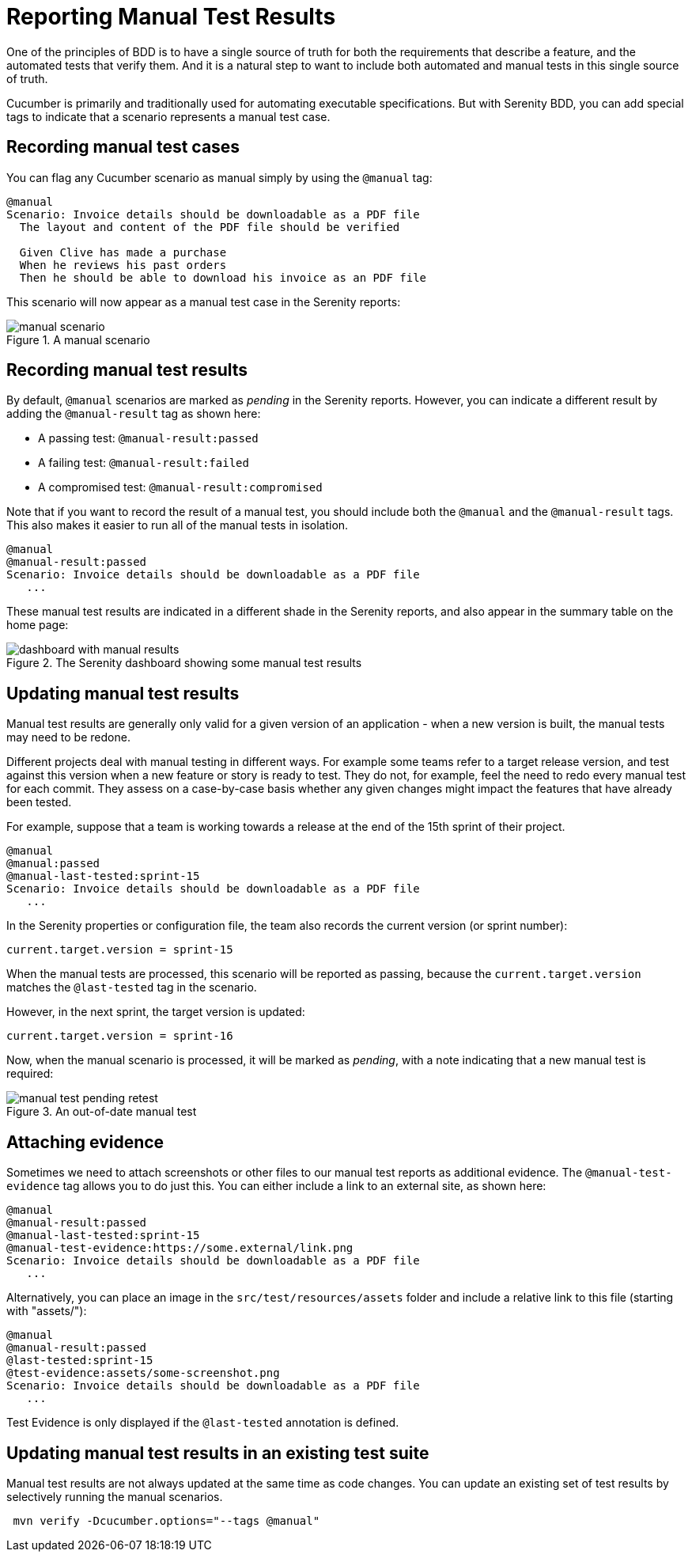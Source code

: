 # Reporting Manual Test Results

One of the principles of BDD is to have a single source of truth for both the requirements that describe a feature, and the automated tests that verify them. And it is a natural step to want to include both automated and manual tests in this single source of truth.

Cucumber is primarily and traditionally used for automating executable specifications. But with Serenity BDD, you can add special tags to indicate that a scenario represents a manual test case.

## Recording manual test cases

You can flag any Cucumber scenario as manual simply by using the `@manual` tag:

[source,gherkin]
----
@manual
Scenario: Invoice details should be downloadable as a PDF file
  The layout and content of the PDF file should be verified

  Given Clive has made a purchase
  When he reviews his past orders
  Then he should be able to download his invoice as an PDF file
----

This scenario will now appear as a manual test case in the Serenity reports:

[[manual-scenario]]
.A manual scenario
image::manual-scenario.png[]

## Recording manual test results
By default, `@manual` scenarios are marked as _pending_ in the Serenity reports.
However, you can indicate a different result by adding the `@manual-result` tag as shown here:

* A passing test: `@manual-result:passed`
* A failing test: `@manual-result:failed`
* A compromised test: `@manual-result:compromised`

Note that if you want to record the result of a manual test, you should include both the `@manual` and the `@manual-result` tags.
This also makes it easier to run all of the manual tests in isolation.

[source,gherkin]
----
@manual
@manual-result:passed
Scenario: Invoice details should be downloadable as a PDF file
   ...
----
These manual test results are indicated in a different shade in the Serenity reports, and also appear in the summary table on the home page:

[[manual-results]]
.The Serenity dashboard showing some manual test results
image::dashboard-with-manual-results.png[]

## Updating manual test results

Manual test results are generally only valid for a given version of an application - when a new version is built, the manual tests may need to be redone.

Different projects deal with manual testing in different ways. For example some teams refer to a target release version, and test against this version when a new feature or story is ready to test. They do not, for example, feel the need to redo every manual test for each commit. They assess on a case-by-case basis whether any given changes might impact the features that have already been tested.

For example, suppose that a team is working towards a release at the end of the 15th sprint of their project.

[source,gherkin]
----
@manual
@manual:passed
@manual-last-tested:sprint-15
Scenario: Invoice details should be downloadable as a PDF file
   ...
----

In the Serenity properties or configuration file, the team also records the current version (or sprint number):
[source,properties]
----
current.target.version = sprint-15
----

When the manual tests are processed, this scenario will be reported as passing, because the `current.target.version` matches the `@last-tested` tag in the scenario.

However, in the next sprint, the target version is updated:
[source,properties]
----
current.target.version = sprint-16
----

Now, when the manual scenario is processed, it will be marked as _pending_,
with a note indicating that a new manual test is required:

[[manual-results-pending-retest]]
.An out-of-date manual test
image::manual-test-pending-retest.png[]

## Attaching evidence

Sometimes we need to attach screenshots or other files to our manual test reports as additional evidence. The `@manual-test-evidence` tag allows you to do just this. You can either include a link to an external site, as shown here:

[source,gherkin]
----
@manual
@manual-result:passed
@manual-last-tested:sprint-15
@manual-test-evidence:https://some.external/link.png
Scenario: Invoice details should be downloadable as a PDF file
   ...
----

Alternatively, you can place an image in the `src/test/resources/assets` folder and include a relative link to this file (starting with "assets/"):

[source,gherkin]
----
@manual
@manual-result:passed
@last-tested:sprint-15
@test-evidence:assets/some-screenshot.png
Scenario: Invoice details should be downloadable as a PDF file
   ...
----

Test Evidence is only displayed if the `@last-tested` annotation is defined.

## Updating manual test results in an existing test suite

Manual test results are not always updated at the same time as code changes.
You can update an existing set of test results by selectively running the manual scenarios.

----
 mvn verify -Dcucumber.options="--tags @manual"
----
